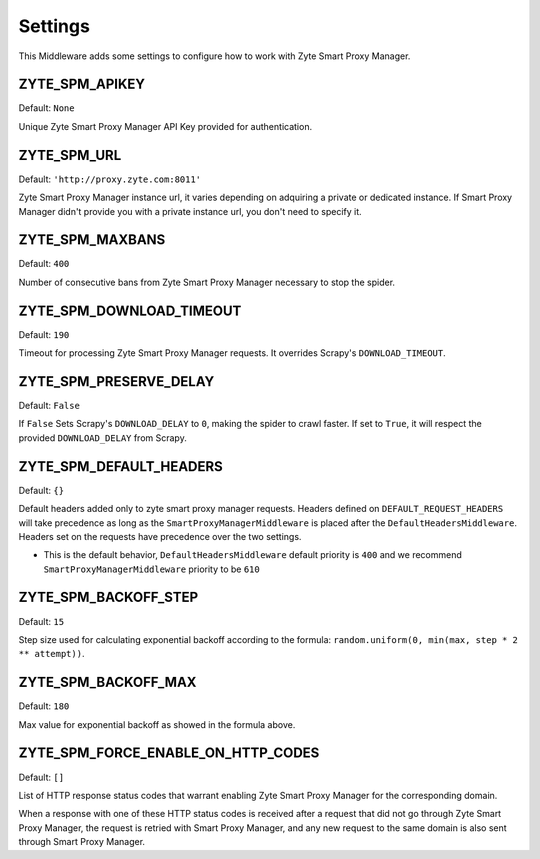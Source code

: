 ========
Settings
========

This Middleware adds some settings to configure how to work with Zyte Smart Proxy Manager.

ZYTE_SPM_APIKEY
---------------

Default: ``None``

Unique Zyte Smart Proxy Manager API Key provided for authentication.

ZYTE_SPM_URL
------------

Default: ``'http://proxy.zyte.com:8011'``

Zyte Smart Proxy Manager instance url, it varies depending on adquiring a private or dedicated instance. If Smart Proxy Manager didn't provide
you with a private instance url, you don't need to specify it.

ZYTE_SPM_MAXBANS
----------------

Default: ``400``

Number of consecutive bans from Zyte Smart Proxy Manager necessary to stop the spider.

ZYTE_SPM_DOWNLOAD_TIMEOUT
-------------------------

Default: ``190``

Timeout for processing Zyte Smart Proxy Manager requests. It overrides Scrapy's ``DOWNLOAD_TIMEOUT``.

ZYTE_SPM_PRESERVE_DELAY
-----------------------

Default: ``False``

If ``False`` Sets Scrapy's ``DOWNLOAD_DELAY`` to ``0``, making the spider to crawl faster. If set to ``True``, it will
respect the provided ``DOWNLOAD_DELAY`` from Scrapy.

ZYTE_SPM_DEFAULT_HEADERS
------------------------

Default: ``{}``

Default headers added only to zyte smart proxy manager requests. Headers defined on ``DEFAULT_REQUEST_HEADERS`` will take precedence as long as the ``SmartProxyManagerMiddleware`` is placed after the ``DefaultHeadersMiddleware``. Headers set on the requests have precedence over the two settings.

* This is the default behavior, ``DefaultHeadersMiddleware`` default priority is ``400`` and we recommend ``SmartProxyManagerMiddleware`` priority to be ``610``

ZYTE_SPM_BACKOFF_STEP
-----------------------

Default: ``15``

Step size used for calculating exponential backoff according to the formula: ``random.uniform(0, min(max, step * 2 ** attempt))``.

ZYTE_SPM_BACKOFF_MAX
-----------------------

Default: ``180``

Max value for exponential backoff as showed in the formula above.

ZYTE_SPM_FORCE_ENABLE_ON_HTTP_CODES
------------------------------------

Default: ``[]``

List of HTTP response status codes that warrant enabling Zyte Smart Proxy Manager for the
corresponding domain.

When a response with one of these HTTP status codes is received after a request
that did not go through Zyte Smart Proxy Manager, the request is retried with Smart Proxy Manager, and any
new request to the same domain is also sent through Smart Proxy Manager.
